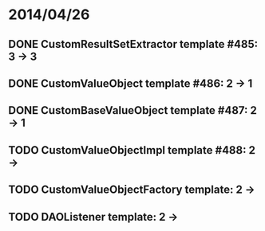 * 2014/04/26
** DONE CustomResultSetExtractor template #485: 3 -> 3
** DONE CustomValueObject template #486: 2 -> 1
** DONE CustomBaseValueObject template #487: 2 -> 1
** TODO CustomValueObjectImpl template #488: 2 ->
** TODO CustomValueObjectFactory template: 2 ->
** TODO DAOListener template: 2 ->
   
